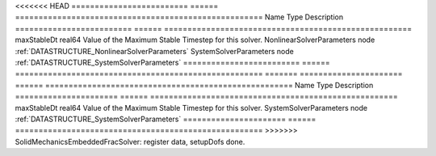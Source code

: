 

<<<<<<< HEAD
========================= ====== ===================================================== 
Name                      Type   Description                                           
========================= ====== ===================================================== 
maxStableDt               real64 Value of the Maximum Stable Timestep for this solver. 
NonlinearSolverParameters node   :ref:`DATASTRUCTURE_NonlinearSolverParameters`        
SystemSolverParameters    node   :ref:`DATASTRUCTURE_SystemSolverParameters`           
========================= ====== ===================================================== 
=======
====================== ====== ===================================================== 
Name                   Type   Description                                           
====================== ====== ===================================================== 
maxStableDt            real64 Value of the Maximum Stable Timestep for this solver. 
SystemSolverParameters node   :ref:`DATASTRUCTURE_SystemSolverParameters`           
====================== ====== ===================================================== 
>>>>>>> SolidMechanicsEmbeddedFracSolver: register data, setupDofs done.


